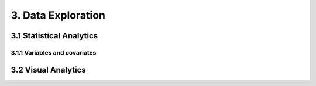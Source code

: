 3. Data Exploration
==========


3.1 Statistical Analytics
----------


3.1.1 Variables and covariates
~~~~~~~~~



3.2 Visual Analytics
----------
